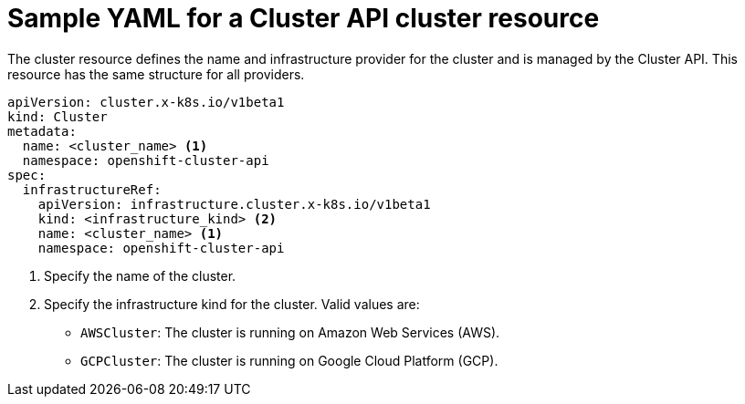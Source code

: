 // Module included in the following assemblies:
//
// * machine_management/capi-machine-management.adoc

:_mod-docs-content-type: REFERENCE
[id="capi-yaml-cluster_{context}"]
= Sample YAML for a Cluster API cluster resource

The cluster resource defines the name and infrastructure provider for the cluster and is managed by the Cluster API. This resource has the same structure for all providers.

[source,yaml]
----
apiVersion: cluster.x-k8s.io/v1beta1
kind: Cluster
metadata:
  name: <cluster_name> <1>
  namespace: openshift-cluster-api
spec:
  infrastructureRef:
    apiVersion: infrastructure.cluster.x-k8s.io/v1beta1
    kind: <infrastructure_kind> <2>
    name: <cluster_name> <1>
    namespace: openshift-cluster-api
----
<1> Specify the name of the cluster.
<2> Specify the infrastructure kind for the cluster. Valid values are:
+
--
* `AWSCluster`: The cluster is running on Amazon Web Services (AWS).
* `GCPCluster`: The cluster is running on Google Cloud Platform (GCP).
--